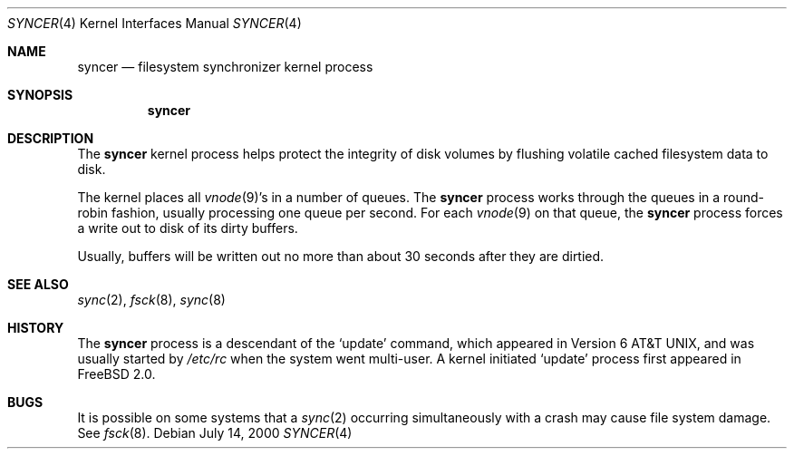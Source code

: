 .\" Copyright (c) 2000 Sheldon Hearn <sheldonh@FreeBSD.org>
.\" All rights reserved.
.\"
.\" Redistribution and use in source and binary forms, with or without
.\" modification, are permitted provided that the following conditions
.\" are met:
.\" 1. Redistributions of source code must retain the above copyright
.\"    notice, this list of conditions and the following disclaimer.
.\" 2. Redistributions in binary form must reproduce the above copyright
.\"    notice, this list of conditions and the following disclaimer in the
.\"    documentation and/or other materials provided with the distribution.
.\"
.\" THIS SOFTWARE IS PROVIDED BY THE REGENTS AND CONTRIBUTORS ``AS IS'' AND
.\" ANY EXPRESS OR IMPLIED WARRANTIES, INCLUDING, BUT NOT LIMITED TO, THE
.\" IMPLIED WARRANTIES OF MERCHANTABILITY AND FITNESS FOR A PARTICULAR PURPOSE
.\" ARE DISCLAIMED.  IN NO EVENT SHALL THE REGENTS OR CONTRIBUTORS BE LIABLE
.\" FOR ANY DIRECT, INDIRECT, INCIDENTAL, SPECIAL, EXEMPLARY, OR CONSEQUENTIAL
.\" DAMAGES (INCLUDING, BUT NOT LIMITED TO, PROCUREMENT OF SUBSTITUTE GOODS
.\" OR SERVICES; LOSS OF USE, DATA, OR PROFITS; OR BUSINESS INTERRUPTION)
.\" HOWEVER CAUSED AND ON ANY THEORY OF LIABILITY, WHETHER IN CONTRACT, STRICT
.\" LIABILITY, OR TORT (INCLUDING NEGLIGENCE OR OTHERWISE) ARISING IN ANY WAY
.\" OUT OF THE USE OF THIS SOFTWARE, EVEN IF ADVISED OF THE POSSIBILITY OF
.\" SUCH DAMAGE.
.\"
.\" $FreeBSD$
.\"
.Dd July 14, 2000
.Dt SYNCER 4
.Os
.Sh NAME
.Nm syncer
.Nd filesystem synchronizer kernel process
.Sh SYNOPSIS
.Nm syncer
.Sh DESCRIPTION
The
.Nm
kernel process helps protect the integrity of disk volumes
by flushing volatile cached filesystem data to disk.
.Pp
The kernel places all
.Xr vnode 9 Ns 's
in a number of queues.
The
.Nm
process works through the queues
in a round-robin fashion,
usually processing one queue per second.
For each
.Xr vnode 9
on that queue,
the 
.Nm
process forces a write out to disk of its dirty buffers.
.Pp
Usually,
buffers will be written out no more than
about 30 seconds
after they are dirtied.
.Sh SEE ALSO
.Xr sync 2 ,
.Xr fsck 8 ,
.Xr sync 8
.Sh HISTORY
The
.Nm
process is a descendant of the
.Sq update
command, which appeared in
.At v6 ,
and was usually started by
.Pa /etc/rc
when the system went multi-user.
A kernel initiated
.Sq update
process first appeared in
.Fx 2.0 .
.Sh BUGS
It is possible on some systems that a
.Xr sync 2
occurring simultaneously with a crash may cause
file system damage.  See
.Xr fsck 8 .
